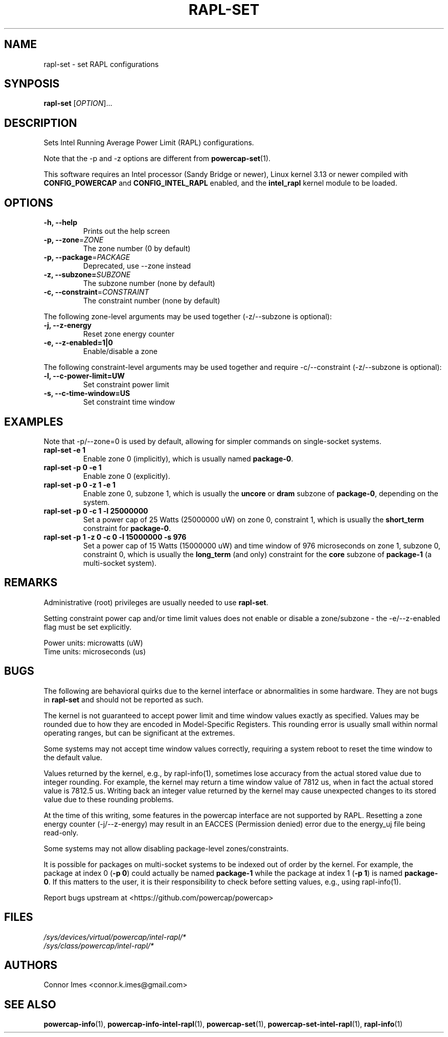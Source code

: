 .TH "RAPL\-SET" "1" "2020-05-25" "powercap" "rapl\-set"
.SH "NAME"
.LP
rapl\-set \- set RAPL configurations
.SH "SYNPOSIS"
.LP
\fBrapl\-set\fP [\fIOPTION\fP]...
.SH "DESCRIPTION"
.LP
Sets Intel Running Average Power Limit (RAPL) configurations.
.LP
Note that the \-p and \-z options are different from
.BR powercap\-set (1).
.LP
This software requires an Intel processor (Sandy Bridge or newer), Linux
kernel 3.13 or newer compiled with \fBCONFIG_POWERCAP\fR and
\fBCONFIG_INTEL_RAPL\fR enabled, and the \fBintel_rapl\fR kernel module to
be loaded.
.SH "OPTIONS"
.LP
.TP
\fB\-h,\fR \fB\-\-help\fR
Prints out the help screen
.TP
\fB\-p,\fR \fB\-\-zone\fR=\fIZONE\fP
The zone number (0 by default)
.TP
\fB\-p,\fR \fB\-\-package\fR=\fIPACKAGE\fP
Deprecated, use \-\-zone instead
.TP
\fB\-z,\fR \fB\-\-subzone=\fR\fISUBZONE\fP
The subzone number (none by default)
.TP
\fB\-c,\fR \fB\-\-constraint\fR=\fICONSTRAINT\fP
The constraint number (none by default)
.LP
The following zone-level arguments may be used together (\-z/\-\-subzone is optional):
.TP
\fB\-j,\fR \fB\-\-z\-energy\fR
Reset zone energy counter
.TP
\fB\-e,\fR \fB\-\-z\-enabled=1|0\fR
Enable/disable a zone
.LP
The following constraint-level arguments may be used together and require
\-c/\-\-constraint (\-z/\-\-subzone is optional):
.TP
\fB\-l,\fR \fB\-\-c\-power\-limit=UW\fR
Set constraint power limit
.TP
\fB\-s,\fR \fB\-\-c\-time\-window=US\fR
Set constraint time window
.SH "EXAMPLES"
.LP
Note that \-p/\-\-zone=0 is used by default, allowing for simpler
commands on single-socket systems.
.TP
\fBrapl\-set \-e 1\fP
Enable zone 0 (implicitly), which is usually named \fBpackage\-0\fR.
.TP
\fBrapl\-set \-p 0 \-e 1\fP
Enable zone 0 (explicitly).
.TP
\fBrapl\-set \-p 0 \-z 1 \-e 1\fP
Enable zone 0, subzone 1, which is usually the \fBuncore\fR or
\fBdram\fR subzone of \fBpackage\-0\fR, depending on the system.
.TP
\fBrapl\-set \-p 0 \-c 1 \-l 25000000\fP
Set a power cap of 25 Watts (25000000 uW) on zone 0, constraint 1,
which is usually the \fBshort_term\fR constraint for \fBpackage\-0\fR.
.TP
\fBrapl\-set \-p 1 \-z 0 \-c 0 \-l 15000000 \-s 976\fP
Set a power cap of 15 Watts (15000000 uW) and time window of 976
microseconds on zone 1, subzone 0, constraint 0, which is usually the
\fBlong_term\fR (and only) constraint for the \fBcore\fR subzone of
\fBpackage\-1\fR (a multi-socket system).
.SH "REMARKS"
.LP
Administrative (root) privileges are usually needed to use
\fBrapl\-set\fR.
.LP
Setting constraint power cap and/or time limit values does not enable or
disable a zone/subzone - the \-e/-\-z\-enabled flag must be set
explicitly.
.LP
Power units: microwatts (uW)
.br
Time units: microseconds (us)
.SH "BUGS"
.LP
The following are behavioral quirks due to the kernel interface or
abnormalities in some hardware.
They are not bugs in \fBrapl\-set\fR and should not be reported as such.
.LP
The kernel is not guaranteed to accept power limit and time window values
exactly as specified.
Values may be rounded due to how they are encoded in Model-Specific
Registers.
This rounding error is usually small within normal operating ranges, but
can be significant at the extremes.
.LP
Some systems may not accept time window values correctly, requiring a
system reboot to reset the time window to the default value.
.LP
Values returned by the kernel, e.g., by rapl\-info(1), sometimes lose
accuracy from the actual stored value due to integer rounding.
For example, the kernel may return a time window value of 7812 us, when in
fact the actual stored value is 7812.5 us.
Writing back an integer value returned by the kernel may cause unexpected
changes to its stored value due to these rounding problems.
.LP
At the time of this writing, some features in the powercap interface are not
supported by RAPL.
Resetting a zone energy counter (\-j/\-\-z\-energy) may result in an EACCES
(Permission denied) error due to the energy_uj file being read-only.
.LP
Some systems may not allow disabling package-level zones/constraints.
.LP
It is possible for packages on multi-socket systems to be indexed out of
order by the kernel.
For example, the package at index 0 (\fB\-p 0\fR) could actually be named
\fBpackage\-1\fR while the package at index 1 (\fB\-p 1\fR) is named
\fBpackage\-0\fR.
If this matters to the user, it is their responsibility to check before
setting values, e.g., using rapl\-info(1).
.LP
Report bugs upstream at <https://github.com/powercap/powercap>
.SH "FILES"
.nf
\fI/sys/devices/virtual/powercap/intel\-rapl/*\fP
.nf
\fI/sys/class/powercap/intel\-rapl/*\fP
.fi
.SH "AUTHORS"
.nf
Connor Imes <connor.k.imes@gmail.com>
.fi
.SH "SEE ALSO"
.BR powercap\-info (1),
.BR powercap\-info\-intel\-rapl (1),
.BR powercap\-set (1),
.BR powercap\-set\-intel\-rapl (1),
.BR rapl\-info (1)